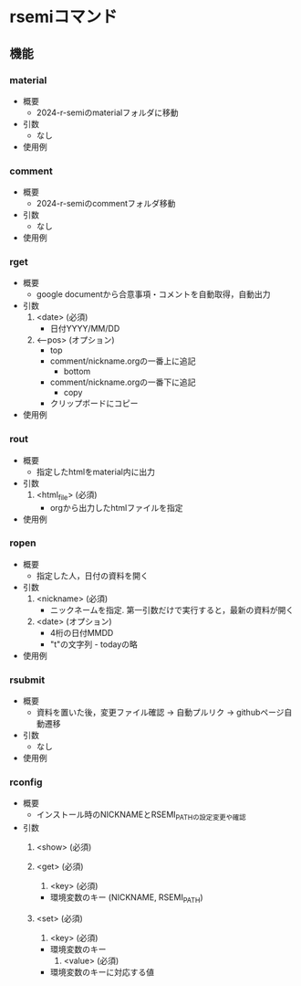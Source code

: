 * rsemiコマンド
** 機能 
*** material
 - 概要
   - 2024-r-semiのmaterialフォルダに移動

 - 引数
   - なし

 - 使用例
      
*** comment
 - 概要
   - 2024-r-semiのcommentフォルダ移動
     
 - 引数
   - なし

 - 使用例
   
*** rget
 - 概要
   - google documentから合意事項・コメントを自動取得，自動出力

 - 引数
   1. <date> (必須)
      - 日付YYYY/MM/DD
	
   2. <--pos> (オプション)
      - top
	- comment/nickname.orgの一番上に追記
      - bottom
	- comment/nickname.orgの一番下に追記
      - copy
	- クリップボードにコピー		

 - 使用例
        
*** rout
 - 概要
   - 指定したhtmlをmaterial内に出力

 - 引数
   1. <html_file> (必須)
      - orgから出力したhtmlファイルを指定

 - 使用例     

*** ropen
 - 概要
   - 指定した人，日付の資料を開く
     
 - 引数
   1. <nickname> (必須)
      - ニックネームを指定. 第一引数だけで実行すると，最新の資料が開く
	
   2. <date> (オプション)
      - 4桁の日付MMDD
      - "t"の文字列 - todayの略
	
 - 使用例
   
*** rsubmit
 - 概要
   - 資料を置いた後，変更ファイル確認 -> 自動プルリク -> githubページ自動遷移
     
 - 引数
   - なし

 - 使用例

*** rconfig
 - 概要
   - インストール時のNICKNAMEとRSEMI_PATHの設定変更や確認

 - 引数
   1. <show> (必須)
      
   1. <get> (必須)
      2. <key> (必須)
	 - 環境変数のキー (NICKNAME, RSEMI_PATH)
	 
   1. <set> (必須)
      2. <key> (必須)
	 - 環境変数のキー 
      3. <value> (必須)
	 - 環境変数のキーに対応する値
